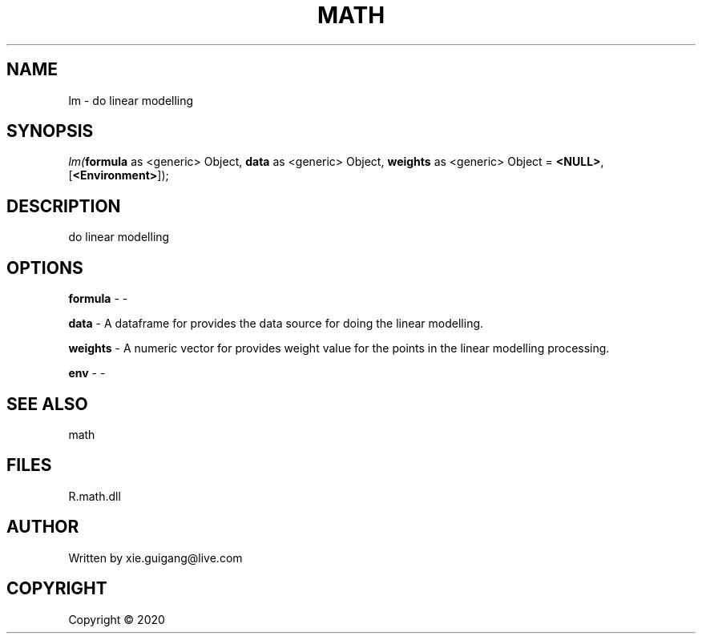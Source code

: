 .\" man page create by R# package system.
.TH MATH 2 2000-01-01 "lm" "lm"
.SH NAME
lm \- do linear modelling
.SH SYNOPSIS
\fIlm(\fBformula\fR as <generic> Object, \fBdata\fR as <generic> Object, \fBweights\fR as <generic> Object = \fB<NULL>\fR, [\fB<Environment>\fR]);\fR
.SH DESCRIPTION
.PP
do linear modelling
.PP
.SH OPTIONS
.PP
\fBformula\fB \fR\- -
.PP
.PP
\fBdata\fB \fR\- A dataframe for provides the data source for doing the linear modelling.
.PP
.PP
\fBweights\fB \fR\- A numeric vector for provides weight value for the points in the linear modelling processing.
.PP
.PP
\fBenv\fB \fR\- -
.PP
.SH SEE ALSO
math
.SH FILES
.PP
R.math.dll
.PP
.SH AUTHOR
Written by xie.guigang@live.com
.SH COPYRIGHT
Copyright ©  2020
